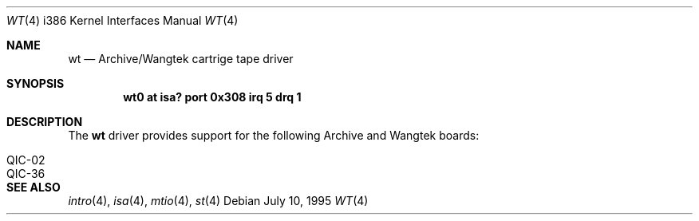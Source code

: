 .\"	$OpenBSD: wt.4,v 1.7 2001/08/03 14:30:26 mpech Exp $
.\"
.\" Copyright (c) 1994 James A. Jegers
.\" All rights reserved.
.\"
.\" Redistribution and use in source and binary forms, with or without
.\" modification, are permitted provided that the following conditions
.\" are met:
.\" 1. Redistributions of source code must retain the above copyright
.\"    notice, this list of conditions and the following disclaimer.
.\" 2. The name of the author may not be used to endorse or promote products
.\"    derived from this software without specific prior written permission
.\"
.\" THIS SOFTWARE IS PROVIDED BY THE AUTHOR ``AS IS'' AND ANY EXPRESS OR
.\" IMPLIED WARRANTIES, INCLUDING, BUT NOT LIMITED TO, THE IMPLIED WARRANTIES
.\" OF MERCHANTABILITY AND FITNESS FOR A PARTICULAR PURPOSE ARE DISCLAIMED.
.\" IN NO EVENT SHALL THE AUTHOR BE LIABLE FOR ANY DIRECT, INDIRECT,
.\" INCIDENTAL, SPECIAL, EXEMPLARY, OR CONSEQUENTIAL DAMAGES (INCLUDING, BUT
.\" NOT LIMITED TO, PROCUREMENT OF SUBSTITUTE GOODS OR SERVICES; LOSS OF USE,
.\" DATA, OR PROFITS; OR BUSINESS INTERRUPTION) HOWEVER CAUSED AND ON ANY
.\" THEORY OF LIABILITY, WHETHER IN CONTRACT, STRICT LIABILITY, OR TORT
.\" (INCLUDING NEGLIGENCE OR OTHERWISE) ARISING IN ANY WAY OUT OF THE USE OF
.\" THIS SOFTWARE, EVEN IF ADVISED OF THE POSSIBILITY OF SUCH DAMAGE.
.\"
.Dd July 10, 1995
.Dt WT 4 i386
.Os
.Sh NAME
.Nm wt
.Nd Archive/Wangtek cartrige tape driver
.Sh SYNOPSIS
.Cd "wt0 at isa? port 0x308 irq 5 drq 1"
.Sh DESCRIPTION
The
.Nm
driver provides support for the following Archive and Wangtek boards:
.Pp
.Bl -tag -width -offset indent -compact
.It QIC-02
.It QIC-36
.El
.Sh SEE ALSO
.Xr intro 4 ,
.Xr isa 4 ,
.Xr mtio 4 ,
.Xr st 4
